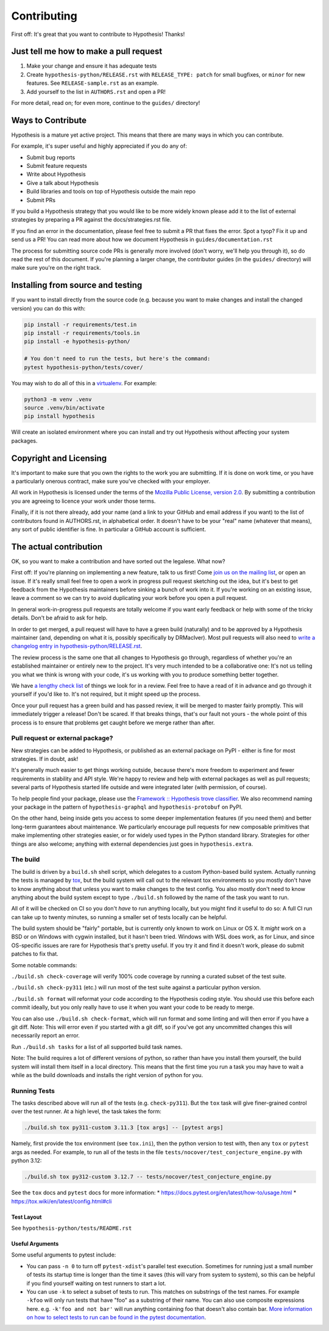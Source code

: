 =============
Contributing
=============

First off: It's great that you want to contribute to Hypothesis! Thanks!

---------------------------------------
Just tell me how to make a pull request
---------------------------------------

1. Make your change and ensure it has adequate tests
2. Create ``hypothesis-python/RELEASE.rst`` with ``RELEASE_TYPE: patch``
   for small bugfixes, or ``minor`` for new features.  See ``RELEASE-sample.rst``
   as an example.
3. Add yourself to the list in ``AUTHORS.rst`` and open a PR!

For more detail, read on; for even more, continue to the ``guides/`` directory!

------------------
Ways to Contribute
------------------

Hypothesis is a mature yet active project. This means that there are many
ways in which you can contribute.

For example, it's super useful and highly appreciated if you do any of:

* Submit bug reports
* Submit feature requests
* Write about Hypothesis
* Give a talk about Hypothesis
* Build libraries and tools on top of Hypothesis outside the main repo
* Submit PRs

If you build a Hypothesis strategy that you would like to be more widely known
please add it to the list of external strategies by preparing a PR against
the docs/strategies.rst file.

If you find an error in the documentation, please feel free to submit a PR that
fixes the error. Spot a tyop? Fix it up and send us a PR!
You can read more about how we document Hypothesis in ``guides/documentation.rst``

The process for submitting source code PRs is generally more involved
(don't worry, we'll help you through it), so do read the rest of this document.
If you're planning a larger change, the contributor guides (in the ``guides/``
directory) will make sure you're on the right track.

----------------------------------
Installing from source and testing
----------------------------------

If you want to install directly from the source code (e.g. because you want to
make changes and install the changed version) you can do this with:

.. code:: bash

  pip install -r requirements/test.in
  pip install -r requirements/tools.in
  pip install -e hypothesis-python/

  # You don't need to run the tests, but here's the command:
  pytest hypothesis-python/tests/cover/

You may wish to do all of this in a
`virtualenv <https://docs.python.org/3/library/venv.html>`_. For example:

.. code:: bash

  python3 -m venv .venv
  source .venv/bin/activate
  pip install hypothesis

Will create an isolated environment where you can install and try out
Hypothesis without affecting your system packages.

-----------------------
Copyright and Licensing
-----------------------

It's important to make sure that you own the rights to the work you are submitting.
If it is done on work time, or you have a particularly onerous contract, make sure
you've checked with your employer.

All work in Hypothesis is licensed under the terms of the
`Mozilla Public License, version 2.0 <https://mozilla.org/MPL/2.0/>`_. By
submitting a contribution you are agreeing to licence your work under those
terms.

Finally, if it is not there already, add your name (and a link to your GitHub
and email address if you want) to the list of contributors found in
AUTHORS.rst, in alphabetical order. It doesn't have to be your
"real" name (whatever that means), any sort of public identifier
is fine. In particular a GitHub account is sufficient.

-----------------------
The actual contribution
-----------------------

OK, so you want to make a contribution and have sorted out the legalese. What now?

First off: If you're planning on implementing a new feature, talk to us
first! Come `join us on the mailing list <https://hypothesis.readthedocs.io/en/latest/community.html#community>`_,
or open an issue. If it's really small feel free to open a work in progress pull request sketching
out the idea, but it's best to get feedback from the Hypothesis maintainers
before sinking a bunch of work into it.
If you're working on an existing issue, leave a comment so we can try to avoid
duplicating your work before you open a pull request.

In general work-in-progress pull requests are totally welcome if you want early feedback
or help with some of the tricky details. Don't be afraid to ask for help.

In order to get merged, a pull request will have to have a green build (naturally) and
to be approved by a Hypothesis maintainer (and, depending on what it is, possibly specifically
by DRMacIver).  Most pull requests will also need to `write a changelog entry in
hypothesis-python/RELEASE.rst <guides/documentation.rst#changelog-entries>`_.

The review process is the same one that all changes to Hypothesis go through, regardless of
whether you're an established maintainer or entirely new to the project. It's very much
intended to be a collaborative one: It's not us telling you what we think is wrong with
your code, it's us working with you to produce something better together.

We have `a lengthy check list <guides/review.rst>`_ of things we look for in a review. Feel
free to have a read of it in advance and go through it yourself if you'd like to. It's not
required, but it might speed up the process.

Once your pull request has a green build and has passed review, it will be merged to
master fairly promptly. This will immediately trigger a release! Don't be scared. If that
breaks things, that's our fault not yours - the whole point of this process is to ensure
that problems get caught before we merge rather than after.

~~~~~~~~~~~~~~~~~~~~~~~~~~~~~~~~~
Pull request or external package?
~~~~~~~~~~~~~~~~~~~~~~~~~~~~~~~~~

New strategies can be added to Hypothesis, or published as an external package
on PyPI - either is fine for most strategies.  If in doubt, ask!

It's generally much easier to get things working outside, because there's
more freedom to experiment and fewer requirements in stability and API style.
We're happy to review and help with external packages as well as pull requests;
several parts of Hypothesis started life outside and were integrated later
(with permission, of course).

To help people find your package, please use the `Framework :: Hypothesis
<https://pypi.org/search/?c=Framework+%3A%3A+Hypothesis>`__ `trove classifier
<https://pypi.org/classifiers/>`__.  We also recommend naming your package
in the pattern of ``hypothesis-graphql`` and ``hypothesis-protobuf`` on PyPI.

On the other hand, being inside gets you access to some deeper implementation
features (if you need them) and better long-term guarantees about maintenance.
We particularly encourage pull requests for new composable primitives that
make implementing other strategies easier, or for widely used types in the
Python standard library.  Strategies for other things are also welcome;
anything with external dependencies just goes in ``hypothesis.extra``.

~~~~~~~~~
The build
~~~~~~~~~

The build is driven by a ``build.sh`` shell script, which delegates to a custom Python-based build system.
Actually running the tests is managed by `tox <https://tox.readthedocs.io/en/latest/>`_, but the build system
will call out to the relevant tox environments so you mostly don't have to know anything about that
unless you want to make changes to the test config. You also mostly don't need to know anything about the build system
except to type ``./build.sh`` followed by the name of the task you want to run.

All of it will be checked on CI so you don't *have* to run anything locally, but you might
find it useful to do so: A full CI run can take up to twenty minutes,
so running a smaller set of tests locally can be helpful.

The build system should be "fairly" portable, but is currently only known to work on Linux or OS X. It *might* work
on a BSD or on Windows with cygwin installed, but it hasn't been tried.  Windows with WSL does work,
as for Linux, and since OS-specific issues are rare for Hypothesis that's pretty useful.
If you try it and find it doesn't work, please do submit patches to fix that.

Some notable commands:

``./build.sh check-coverage`` will verify 100% code coverage by running a
curated subset of the test suite.

``./build.sh check-py311`` (etc.) will run most of the test suite against a
particular python version.

``./build.sh format`` will reformat your code according to the Hypothesis coding style. You should use this before each
commit ideally, but you only really have to use it when you want your code to be ready to merge.

You can also use ``./build.sh check-format``, which will run format and some linting and will then error if you have a
git diff. Note: This will error even if you started with a git diff, so if you've got any uncommitted changes
this will necessarily report an error.

Run ``./build.sh tasks`` for a list of all supported build task names.

Note: The build requires a lot of different versions of python, so rather than have you install them yourself,
the build system will install them itself in a local directory. This means that the first time you run a task you
may have to wait a while as the build downloads and installs the right version of python for you.

~~~~~~~~~~~~~
Running Tests
~~~~~~~~~~~~~

The tasks described above will run all of the tests (e.g. ``check-py311``). But
the ``tox`` task will give finer-grained control over the test runner. At a
high level, the task takes the form:

.. code-block::

    ./build.sh tox py311-custom 3.11.3 [tox args] -- [pytest args]

Namely, first provide the tox environment (see ``tox.ini``), then the python
version to test with, then any ``tox`` or ``pytest`` args as needed. For
example, to run all of the tests in the file
``tests/nocover/test_conjecture_engine.py`` with python 3.12:

.. code-block::

    ./build.sh tox py312-custom 3.12.7 -- tests/nocover/test_conjecture_engine.py

See the ``tox`` docs and ``pytest`` docs for more information:
* https://docs.pytest.org/en/latest/how-to/usage.html
* https://tox.wiki/en/latest/config.html#cli

^^^^^^^^^^^
Test Layout
^^^^^^^^^^^

See ``hypothesis-python/tests/README.rst``

^^^^^^^^^^^^^^^^
Useful Arguments
^^^^^^^^^^^^^^^^

Some useful arguments to pytest include:

* You can pass ``-n 0`` to turn off ``pytest-xdist``'s parallel test execution.
  Sometimes for running just a small number of tests its startup time is longer
  than the time it saves (this will vary from system to system), so this can
  be helpful if you find yourself waiting on test runners to start a lot.
* You can use ``-k`` to select a subset of tests to run. This matches on substrings
  of the test names. For example ``-kfoo`` will only run tests that have "foo" as
  a substring of their name. You can also use composite expressions here.
  e.g. ``-k'foo and not bar'`` will run anything containing foo that doesn't
  also contain bar.  `More information on how to select tests to run can be found
  in the pytest documentation <https://docs.pytest.org/en/latest/usage.html#specifying-tests-selecting-tests>`__.


